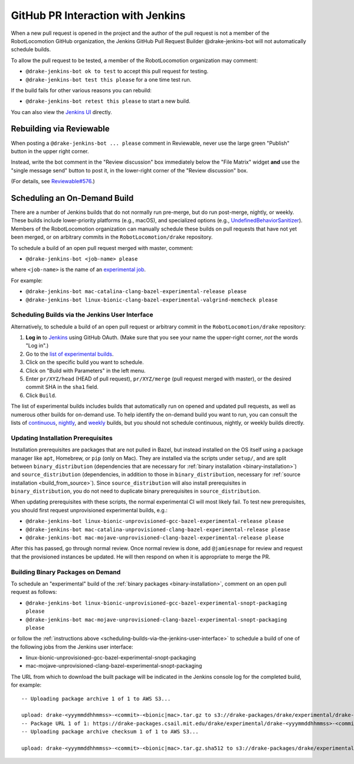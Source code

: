 **********************************
GitHub PR Interaction with Jenkins
**********************************

When a new pull request is opened in the project and the author of the pull
request is not a member of the RobotLocomotion GitHub organization, the Jenkins
GitHub Pull Request Builder @drake-jenkins-bot will not automatically schedule
builds.

To allow the pull request to be tested, a member of the RobotLocomotion
organization may comment:

* ``@drake-jenkins-bot ok to test`` to accept this pull request for testing.
* ``@drake-jenkins-bot test this please`` for a one time test run.

If the build fails for other various reasons you can rebuild:

* ``@drake-jenkins-bot retest this please`` to start a new build.

You can also view the `Jenkins UI <https://drake-jenkins.csail.mit.edu/>`_
directly.

Rebuilding via Reviewable
=========================

When posting a ``@drake-jenkins-bot ... please`` comment in Reviewable,
never use the large green "Publish" button in the upper right corner.

Instead, write the bot comment in the "Review discussion" box immediately below
the "File Matrix" widget **and** use the "single message send" button to post
it, in the lower-right corner of the "Review discussion" box.

.. image:: images/jenkins_bot_reviewable_comment.png

(For details, see
`Reviewable#576 <https://github.com/Reviewable/Reviewable/issues/576>`_.)

.. _run_specific_build:

Scheduling an On-Demand Build
=============================

There are a number of Jenkins builds that do not normally run pre-merge, but do
run post-merge, nightly, or weekly. These builds include lower-priority
platforms (e.g., macOS), and specialized options (e.g.,
`UndefinedBehaviorSanitizer <https://releases.llvm.org/6.0.0/tools/clang/docs/UndefinedBehaviorSanitizer.html>`_).
Members of the RobotLocomotion organization can manually schedule these builds
on pull requests that have not yet been merged, or on arbitrary commits in the
``RobotLocomotion/drake`` repository.

To schedule a build of an open pull request merged with master, comment:

* ``@drake-jenkins-bot <job-name> please``


where ``<job-name>`` is the name of an
`experimental job <https://drake-jenkins.csail.mit.edu/view/Experimental/>`_.

For example:

* ``@drake-jenkins-bot mac-catalina-clang-bazel-experimental-release please``
* ``@drake-jenkins-bot linux-bionic-clang-bazel-experimental-valgrind-memcheck please``

.. _scheduling-builds-via-the-jenkins-user-interface:

Scheduling Builds via the Jenkins User Interface
------------------------------------------------

Alternatively, to schedule a build of an open pull request or arbitrary commit
in the ``RobotLocomotion/drake`` repository:

1. **Log in** to `Jenkins <https://drake-jenkins.csail.mit.edu/>`_ using GitHub OAuth.
   (Make sure that you see your name the upper-right corner, *not* the words "Log in".)
2. Go to the `list of experimental builds <https://drake-jenkins.csail.mit.edu/view/Experimental/>`_.
3. Click on the specific build you want to schedule.
4. Click on "Build with Parameters" in the left menu.
5. Enter ``pr/XYZ/head`` (HEAD of pull request), ``pr/XYZ/merge`` (pull request
   merged with master), or the desired commit SHA in the ``sha1`` field.
6. Click ``Build``.

The list of experimental builds includes builds that automatically run on opened
and updated pull requests, as well as numerous other builds for on-demand use.
To help identify the on-demand build you want to run, you can consult the lists
of `continuous <https://drake-jenkins.csail.mit.edu/view/Continuous/>`_,
`nightly <https://drake-jenkins.csail.mit.edu/view/Nightly/>`_, and
`weekly <https://drake-jenkins.csail.mit.edu/view/Weekly/>`_ builds,
but you should not schedule continuous, nightly, or weekly builds directly.

.. _update-install-prereqs:

Updating Installation Prerequisites
-----------------------------------

Installation prerequisites are packages that are not pulled in Bazel, but
instead installed on the OS itself using a package manager like ``apt``,
Homebrew, or ``pip`` (only on Mac). They are installed via the scripts under
``setup/``, and are split between ``binary_distribution`` (dependencies that
are necessary for :ref:`binary installation <binary-installation>`) and
``source_distribution`` (dependencies, in addition to those in
``binary_distribution``, necessary for
:ref:`source installation <build_from_source>`). Since
``source_distribution`` will also install prerequisites in
``binary_distribution``, you do not need to duplicate binary prerequisites in
``source_distribution``.

When updating prerequisites with these scripts, the normal experimental CI will
most likely fail. To test new prerequisites, you should first request
unprovisioned experimental builds, e.g.:

* ``@drake-jenkins-bot linux-bionic-unprovisioned-gcc-bazel-experimental-release please``
* ``@drake-jenkins-bot mac-catalina-unprovisioned-clang-bazel-experimental-release please``
* ``@drake-jenkins-bot mac-mojave-unprovisioned-clang-bazel-experimental-release please``

After this has passed, go through normal review. Once normal review is done,
add ``@jamiesnape`` for review and request that the provisioned instances be
updated. He will then respond on when it is appropriate to merge the PR.

.. _building-binary-packages-on-demand:

Building Binary Packages on Demand
----------------------------------

To schedule an "experimental" build of the :ref:`binary packages <binary-installation>`,
comment on an open pull request as follows:

* ``@drake-jenkins-bot linux-bionic-unprovisioned-gcc-bazel-experimental-snopt-packaging please``
* ``@drake-jenkins-bot mac-mojave-unprovisioned-clang-bazel-experimental-snopt-packaging please``

or follow the :ref:`instructions above <scheduling-builds-via-the-jenkins-user-interface>`
to schedule a build of one of the following jobs from the Jenkins user
interface:

* linux-bionic-unprovisioned-gcc-bazel-experimental-snopt-packaging
* mac-mojave-unprovisioned-clang-bazel-experimental-snopt-packaging

The URL from which to download the built package will be indicated in the
Jenkins console log for the completed build, for example::

    -- Uploading package archive 1 of 1 to AWS S3...

    upload: drake-<yyymmddhhmmss>-<commit>-<bionic|mac>.tar.gz to s3://drake-packages/drake/experimental/drake-<yyymmddhhmmss>-<commit>-<bionic|mac>.tar.gz
    -- Package URL 1 of 1: https://drake-packages.csail.mit.edu/drake/experimental/drake-<yyymmddhhmmss>-<commit>-<bionic|mac>.tar.gz
    -- Uploading package archive checksum 1 of 1 to AWS S3...

    upload: drake-<yyymmddhhmmss>-<commit>-<bionic|mac>.tar.gz.sha512 to s3://drake-packages/drake/experimental/drake-<yyymmddhhmmss>-<commit>-<bionic|mac>.tar.gz.sha512
